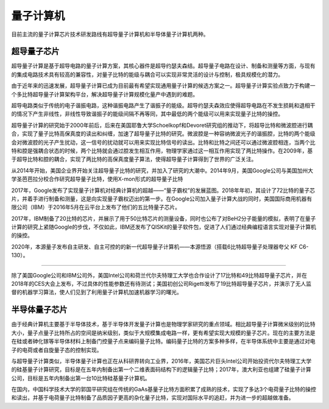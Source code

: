 量子计算机
=========================

目前主流的量子计算芯片技术研发路线有超导量子计算机和半导体量子计算机两种。

超导量子芯片
>>>>>>>>>>>>>>>>>>>>>


超导量子计算是基于超导电路的量子计算方案，其核心器件是超导约瑟夫森结。超导量子电路在设计、制备和测量等方面，与现有的集成电路技术具有较高的兼容性，对量子比特的能级与耦合可以实现非常灵活的设计与控制，极具规模化的潜力。

由于近年来的迅速发展，超导量子计算已成为目前最有希望实现通用量子计算的候选方案之一。超导量子计算实验点致力于构建一个多比特超导量子计算架构平台，解决超导量子计算规模化量产中遇到的难题。

超导电路类似于传统的电子谐振电路，这种谐振电路产生了谐振子的能级。超导约瑟夫森效应使得超导电路在不发生损耗和退相干的情况下产生非线性，非线性导致谐振子的能级间隔不再等同，其中最低的两个能级可以用来实现量子比特的操控。

超导量子计算的研究始于2000年前后，后来在美国耶鲁大学Schoelkopf和Devoret研究组的推动下，将超导比特和微波腔进行耦合，实现了量子比特高保真度的读出和纠缠，加速了超导量子比特的研究。微波腔是一种容纳微波光子的谐振腔，比特的两个能级会对微波腔的光子产生扰动，这一信号的扰动就可以用来实现比特信号的读出。比特和比特之间还可以通过微波腔相连，当两个比特和腔是强耦合状态的时候，两个比特就会通过腔发生相互作用，物理学家通过这一相互作用实现了两比特操作。在2009年，基于超导比特和腔的耦合，实现了两比特的高保真度量子算法，使得超导量子计算得到了世界的广泛关注。

从2014年开始，美国企业界开始关注超导量子比特的研究，并加入了研究的大潮中。2014年9月，美国Google公司与美国加州大学圣芭芭拉分校合作研究超导量子比特，使用X-mon形式的超导量子比特

2017年，Google发布了实现量子计算机对经典计算机的超越——“量子霸权”的发展蓝图。2018年年初，其设计了72比特的量子芯片，并着手进行制备和测量，这是向实现量子霸权迈出的第一步。在Google公司加入量子计算大战的同时，美国国际商用机器有限公司（IBM）于2016年5月在云平台上发布了他们的五比特量子芯片。  

2017年，IBM制备了20比特的芯片，并展示了用于50比特芯片的测量设备，同时也公布了对BeH2分子能量的模拟，表明了在量子计算的研究上紧随Google的步伐，不仅如此，IBM还发布了QISKit的量子软件包，促进了人们通过经典编程语言实现对量子计算机的操控。

2020年，本源量子发布自主研发、自主可控的的新一代超导量子计算机——本源悟源（搭载6比特超导量子处理器夸父 KF C6-130）。

.. image:: images/origin_quantum_computer.jpg
    :align: center


>>>>>>>>>>>>>>>>>>>>>>>>>>>>>>>>>>>>>>>>>>>>>>>>>>>>>>>>>>>>

除了美国Google公司和IBM公司外，美国Intel公司和荷兰代尔夫特理工大学也合作设计了17比特和49比特超导量子芯片，并在2018年的CES大会上发布，不过具体的性能参数还有待测试；美国初创公司Rigetti发布了19比特超导量子芯片，并演示了无人监督的机器学习算法，使人们见到了利用量子计算机加速机器学习的曙光。

半导体量子芯片
>>>>>>>>>>>>>>>>>>>>>

由于经典计算机主要基于半导体技术，基于半导体开发量子计算也是物理学家研究的重点领域。相比超导量子计算微米级别的比特大小，量子点量子比特所占的空间是纳米级别，类似于大规模集成电路一样，更有希望实现大规模的量子芯片。现在的主要方法是在硅或者砷化镓等半导体材料上制备门控量子点来编码量子比特。编码量子比特的方案多种多样，在半导体系统中主要是通过对电子的电荷或者自旋量子态的控制实现。

与超导量子计算类似，半导体量子计算也正在从科研界转向工业界，2016年，美国芯片巨头Intel公司开始投资代尔夫特理工大学的硅基量子计算研究，目标是在五年内制备出第一个二维表面码结构下的逻辑量子比特；2017年，澳大利亚也组建了硅量子计算公司，目标是五年内制备出第一台10比特硅基量子计算机。

在国内，中国科学技术大学的郭国平研究组在传统的GaAs基量子比特方面积累了成熟的技术，实现了多达3个电荷量子比特的操控和读出，并基于电荷量子比特制备了品质因子更高的杂化量子比特，实现对国际水平的追赶，并为进一步的超越做准备。
